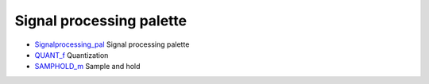


Signal processing palette
~~~~~~~~~~~~~~~~~~~~~~~~~


+ `Signalprocessing_pal`_ Signal processing palette
+ `QUANT_f`_ Quantization
+ `SAMPHOLD_m`_ Sample and hold


.. _Signalprocessing_pal: Signalprocessing_pal.html
.. _SAMPHOLD_m: SAMPHOLD_m.html
.. _QUANT_f: QUANT_f.html


